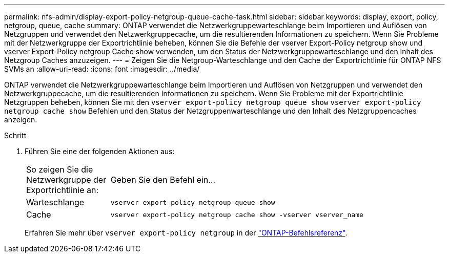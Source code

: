 ---
permalink: nfs-admin/display-export-policy-netgroup-queue-cache-task.html 
sidebar: sidebar 
keywords: display, export, policy, netgroup, queue, cache 
summary: ONTAP verwendet die Netzwerkgruppewarteschlange beim Importieren und Auflösen von Netzgruppen und verwendet den Netzwerkgruppecache, um die resultierenden Informationen zu speichern. Wenn Sie Probleme mit der Netzwerkgruppe der Exportrichtlinie beheben, können Sie die Befehle der vserver Export-Policy netgroup show und vserver Export-Policy netgroup Cache show verwenden, um den Status der Netzwerkgruppewarteschlange und den Inhalt des Netzgroup Caches anzuzeigen. 
---
= Zeigen Sie die Netgroup-Warteschlange und den Cache der Exportrichtlinie für ONTAP NFS SVMs an
:allow-uri-read: 
:icons: font
:imagesdir: ../media/


[role="lead"]
ONTAP verwendet die Netzwerkgruppewarteschlange beim Importieren und Auflösen von Netzgruppen und verwendet den Netzwerkgruppecache, um die resultierenden Informationen zu speichern. Wenn Sie Probleme mit der Exportrichtlinie Netzgruppen beheben, können Sie mit den `vserver export-policy netgroup queue show` `vserver export-policy netgroup cache show` Befehlen und den Status der Netzgruppenwarteschlange und den Inhalt des Netzgruppencaches anzeigen.

.Schritt
. Führen Sie eine der folgenden Aktionen aus:
+
[cols="20,80"]
|===


| So zeigen Sie die Netzwerkgruppe der Exportrichtlinie an: | Geben Sie den Befehl ein... 


 a| 
Warteschlange
 a| 
`vserver export-policy netgroup queue show`



 a| 
Cache
 a| 
`vserver export-policy netgroup cache show -vserver vserver_name`

|===
+
Erfahren Sie mehr über `vserver export-policy netgroup` in der link:https://docs.netapp.com/us-en/ontap-cli/search.html?q=vserver+export-policy+netgroup["ONTAP-Befehlsreferenz"^].


